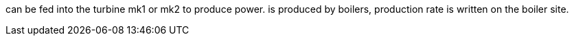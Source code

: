 can be fed into the turbine mk1 or mk2 to produce power.
is produced by boilers, production rate is written on the boiler site.